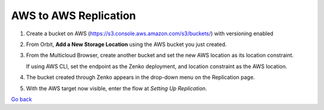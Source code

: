 AWS to AWS Replication
======================

#. Create a bucket on AWS
   (https://s3.console.aws.amazon.com/s3/buckets/) with versioning
   enabled

   |image0|

#. From Orbit, **Add a New Storage Location** using the AWS bucket you
   just created.

   |image1|

#. From the Multicloud Browser, create another bucket and set the new
   AWS location as its location constraint.

   If using AWS CLI, set the endpoint as the Zenko deployment, and
   location constraint as the AWS location.

#. The bucket created through Zenko appears in the drop-down menu on the
   Replication page.

   |image2|

#. With the AWS target now visible, enter the flow at `Setting Up Replication`.

`Go back`_

.. _`Go back`: Advanced_Workflows.html
.. _`Setting Up Replication`: Setting_Up_CRR.html

.. |image0| image:: ../../Resources/Images/Orbit_Screencaps/aws_versioning_enabled.png
   :class: OneHundredPercent
.. |image1| image:: ../../Resources/Images/Orbit_Screencaps/Orbit_Add_Storage_location_AWS.png
   :class: FiftyPercent
.. |image2| image:: ../../Resources/Images/Orbit_Screencaps/Orbit_set_up_bucket_replication_pulldown.png
   :class: FiftyPercent
